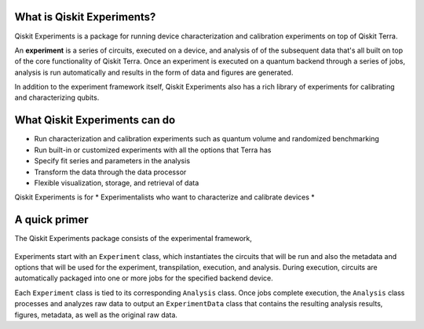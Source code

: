 What is Qiskit Experiments?
===========================

Qiskit Experiments is a package for running device characterization and calibration 
experiments on top of Qiskit Terra.

An **experiment**
is a series of circuits, executed on a device, and analysis of
of the subsequent data that's all built on top of the core functionality
of Qiskit Terra. Once an experiment is executed on a quantum backend through a series 
of jobs, analysis is run automatically and results in the form of data and figures are generated.

In addition to the experiment framework itself, Qiskit Experiments also has a rich 
library of experiments for calibrating and characterizing qubits.

What Qiskit Experiments can do
==============================

* Run characterization and calibration experiments such as quantum
  volume and randomized benchmarking
* Run built-in or customized experiments with all the options that Terra has
* Specify fit series and parameters in the analysis
* Transform the data through the data processor
* Flexible visualization, storage, and retrieval of data

Qiskit Experiments is for
* Experimentalists who want to characterize and calibrate devices
* 

A quick primer
==============

The Qiskit Experiments package consists of the experimental framework, 

.. figure:: ./images/experimentarch.png
    :width: 400
    :align: center


Experiments start with an ``Experiment`` class, which instantiates the circuits that
will be run and also the metadata and options that will be used for the experiment, 
transpilation, execution, and analysis. During execution, circuits are automatically
packaged into one or more jobs for the specified backend device.

Each ``Experiment`` class is tied to its corresponding ``Analysis`` class. Once jobs
complete execution, the ``Analysis`` class processes and analyzes raw data to output 
an ``ExperimentData`` class that contains
the resulting analysis results, figures, metadata, as well as the original raw data.


